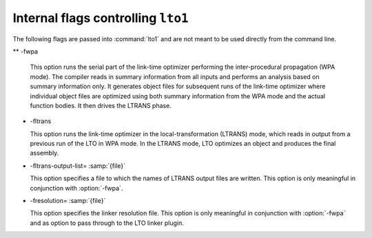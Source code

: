.. _internal-flags:

Internal flags controlling ``lto1``
***********************************

The following flags are passed into :command:`lto1` and are not
meant to be used directly from the command line.

** -fwpa

  .. index:: fwpa

  This option runs the serial part of the link-time optimizer
  performing the inter-procedural propagation (WPA mode).  The
  compiler reads in summary information from all inputs and
  performs an analysis based on summary information only.  It
  generates object files for subsequent runs of the link-time
  optimizer where individual object files are optimized using both
  summary information from the WPA mode and the actual function
  bodies.  It then drives the LTRANS phase.

* -fltrans

  .. index:: fltrans

  This option runs the link-time optimizer in the
  local-transformation (LTRANS) mode, which reads in output from a
  previous run of the LTO in WPA mode.  In the LTRANS mode, LTO
  optimizes an object and produces the final assembly.

* -fltrans-output-list= :samp:`{file}`

  .. index:: fltrans-output-list

  This option specifies a file to which the names of LTRANS output
  files are written.  This option is only meaningful in conjunction
  with :option:`-fwpa`.

* -fresolution= :samp:`{file}`

  .. index:: fresolution

  This option specifies the linker resolution file.  This option is
  only meaningful in conjunction with :option:`-fwpa` and as option
  to pass through to the LTO linker plugin.

.. Copyright (C) 2014-2021 Free Software Foundation, Inc.
   Free Software Foundation, Inc.
   This is part of the GCC manual.
   For copying conditions, see the file gcc.texi.

